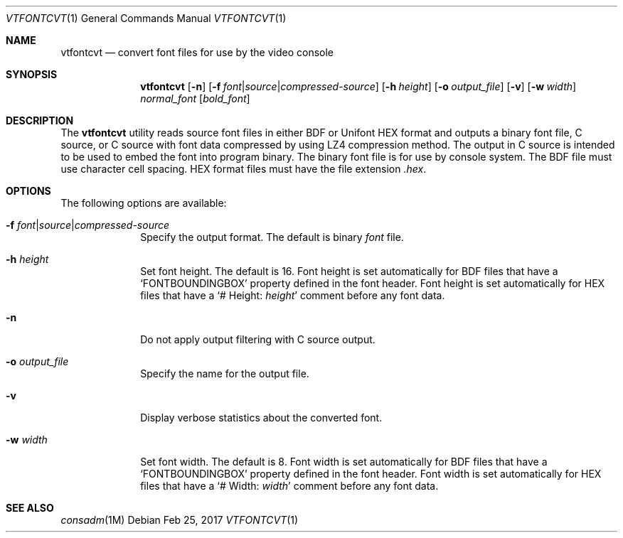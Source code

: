 .\" Copyright (c) 2014 The FreeBSD Foundation.  All rights reserved.
.\"
.\"
.\" Redistribution and use in source and binary forms, with or without
.\" modification, are permitted provided that the following conditions
.\" are met:
.\" 1. Redistributions of source code must retain the above copyright
.\"    notice, this list of conditions and the following disclaimer.
.\" 2. Redistributions in binary form must reproduce the above copyright
.\"    notice, this list of conditions and the following disclaimer in the
.\"    documentation and/or other materials provided with the distribution.
.\"
.\" THIS SOFTWARE IS PROVIDED BY THE AUTHOR AND CONTRIBUTORS ``AS IS'' AND
.\" ANY EXPRESS OR IMPLIED WARRANTIES, INCLUDING, BUT NOT LIMITED TO, THE
.\" IMPLIED WARRANTIES OF MERCHANTABILITY AND FITNESS FOR A PARTICULAR PURPOSE
.\" ARE DISCLAIMED.  IN NO EVENT SHALL THE AUTHOR OR CONTRIBUTORS BE LIABLE
.\" FOR ANY DIRECT, INDIRECT, INCIDENTAL, SPECIAL, EXEMPLARY, OR CONSEQUENTIAL
.\" DAMAGES (INCLUDING, BUT NOT LIMITED TO, PROCUREMENT OF SUBSTITUTE GOODS
.\" OR SERVICES; LOSS OF USE, DATA, OR PROFITS; OR BUSINESS INTERRUPTION)
.\" HOWEVER CAUSED AND ON ANY THEORY OF LIABILITY, WHETHER IN CONTRACT, STRICT
.\" LIABILITY, OR TORT (INCLUDING NEGLIGENCE OR OTHERWISE) ARISING IN ANY WAY
.\" OUT OF THE USE OF THIS SOFTWARE, EVEN IF ADVISED OF THE POSSIBILITY OF
.\" SUCH DAMAGE.
.\"
.Dd Feb 25, 2017
.Dt VTFONTCVT 1
.Os
.Sh NAME
.Nm vtfontcvt
.Nd "convert font files for use by the video console"
.Sh SYNOPSIS
.Nm
.Op Fl n
.Op Fl f Ar font Ns | Ns Ar source Ns | Ns Ar compressed-source
.Op Fl h Ar height
.Op Fl o Ar output_file
.Op Fl v
.Op Fl w Ar width
.Ar normal_font
.Op Ar bold_font
.Sh DESCRIPTION
The
.Nm
utility reads source font files in either BDF or Unifont HEX format and
outputs a binary font file, C source, or C source with font data compressed
by using LZ4 compression method.
The output in C source is intended to be used to embed the font into program
binary.
The binary font file is for use by console system.
The BDF file must use character cell spacing.
HEX format files must have the file extension
.Pa .hex .
.Sh OPTIONS
The following options are available:
.Bl -tag -width "12345678"
.It Fl f Ar font Ns | Ns Ar source Ns | Ns Ar compressed-source
Specify the output format.
The default is binary
.Ar font
file.
.It Fl h Ar height
Set font height.
The default is 16.
Font height is set automatically for BDF files that have a
.Ql FONTBOUNDINGBOX
property defined in the font header.
Font height is set automatically for HEX files that have a
.Ql # Height: Ar height
comment before any font data.
.It Fl n
Do not apply output filtering with C source output.
.It Fl o Ar output_file
Specify the name for the output file.
.It Fl v
Display verbose statistics about the converted font.
.It Fl w Ar width
Set font width.
The default is 8.
Font width is set automatically for BDF files that have a
.Ql FONTBOUNDINGBOX
property defined in the font header.
Font width is set automatically for HEX files that have a
.Ql # Width: Ar width
comment before any font data.
.El
.Sh SEE ALSO
.Xr consadm 1M
